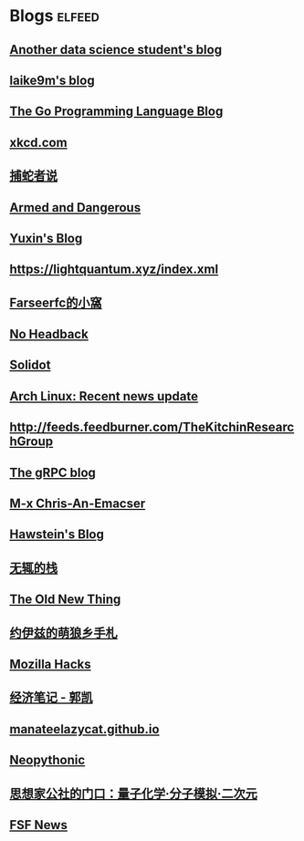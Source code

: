 * Blogs                                                              :elfeed:
** [[https://sgugger.github.io/feeds/all.atom.xml][Another data science student's blog]]
** [[https://laike9m.com/blog/rss/][laike9m's blog]]
** [[https://blog.golang.org/feed.atom][The Go Programming Language Blog]]
** [[https://xkcd.com/atom.xml][xkcd.com]]
** [[https://pythonhunter.org/episodes/feed.xml][捕蛇者说]]
** [[http://esr.ibiblio.org/?feed=rss][Armed and Dangerous]]
** [[http://ppwwyyxx.com/atom.xml][Yuxin's Blog]]
** https://lightquantum.xyz/index.xml
** [[https://farseerfc.me/feeds/atom.xml][Farseerfc的小窩]]
** [[http://xargin.com/rss/][No Headback]]
** [[https://www.solidot.org/index.rss][Solidot]]
** [[https://www.archlinux.org/feeds/news/][Arch Linux: Recent news update]]
** http://feeds.feedburner.com/TheKitchinResearchGroup
** [[https://grpc.io/feed.xml][The gRPC blog]]
** [[https://chriszheng.science/atom.xml][M-x Chris-An-Emacser]]
** [[http://hawstein.com/feed.xml][Hawstein's Blog]]
** [[https://www.imwzk.com/feed.xml][无辄的栈]]
** [[https://devblogs.microsoft.com/oldnewthing/feed][The Old New Thing]]
** [[https://blog.yoitsu.moe/feeds/all.atom.xml][约伊兹的萌狼乡手札]]
** [[https://hacks.mozilla.org/feed/][Mozilla Hacks]]
** [[https://kaieconblog.wordpress.com/feed/][经济笔记 - 郭凯]]
** [[https://manateelazycat.github.io/feed.xml][manateelazycat.github.io]]
** [[http://neopythonic.blogspot.com/feeds/posts/default][Neopythonic]]
** [[http://sobereva.com/feed/][思想家公社的门口：量子化学·分子模拟·二次元]]
** [[https://static.fsf.org/fsforg/rss/news.xml][FSF News]]
